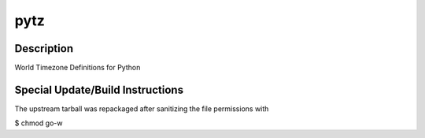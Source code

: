pytz
====

Description
-----------

World Timezone Definitions for Python


Special Update/Build Instructions
---------------------------------

The upstream tarball was repackaged after sanitizing the file
permissions with

$ chmod go-w
